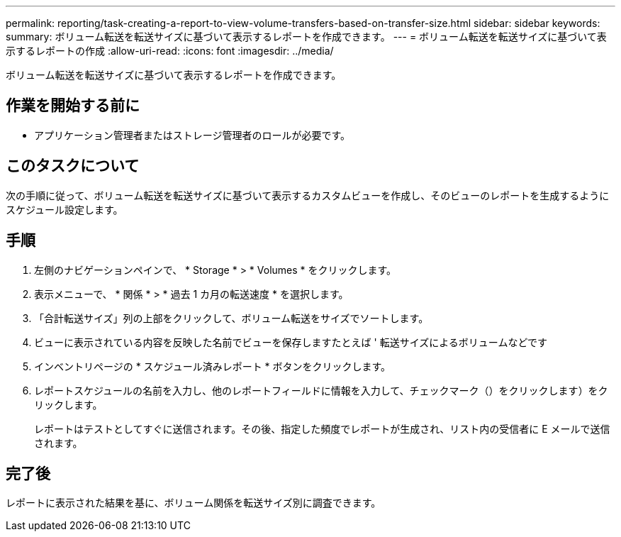 ---
permalink: reporting/task-creating-a-report-to-view-volume-transfers-based-on-transfer-size.html 
sidebar: sidebar 
keywords:  
summary: ボリューム転送を転送サイズに基づいて表示するレポートを作成できます。 
---
= ボリューム転送を転送サイズに基づいて表示するレポートの作成
:allow-uri-read: 
:icons: font
:imagesdir: ../media/


[role="lead"]
ボリューム転送を転送サイズに基づいて表示するレポートを作成できます。



== 作業を開始する前に

* アプリケーション管理者またはストレージ管理者のロールが必要です。




== このタスクについて

次の手順に従って、ボリューム転送を転送サイズに基づいて表示するカスタムビューを作成し、そのビューのレポートを生成するようにスケジュール設定します。



== 手順

. 左側のナビゲーションペインで、 * Storage * > * Volumes * をクリックします。
. 表示メニューで、 * 関係 * > * 過去 1 カ月の転送速度 * を選択します。
. 「合計転送サイズ」列の上部をクリックして、ボリューム転送をサイズでソートします。
. ビューに表示されている内容を反映した名前でビューを保存しますたとえば ' 転送サイズによるボリュームなどです
. インベントリページの * スケジュール済みレポート * ボタンをクリックします。
. レポートスケジュールの名前を入力し、他のレポートフィールドに情報を入力して、チェックマーク（）をクリックしますimage:../media/blue-check.gif[""]）をクリックします。
+
レポートはテストとしてすぐに送信されます。その後、指定した頻度でレポートが生成され、リスト内の受信者に E メールで送信されます。





== 完了後

レポートに表示された結果を基に、ボリューム関係を転送サイズ別に調査できます。
